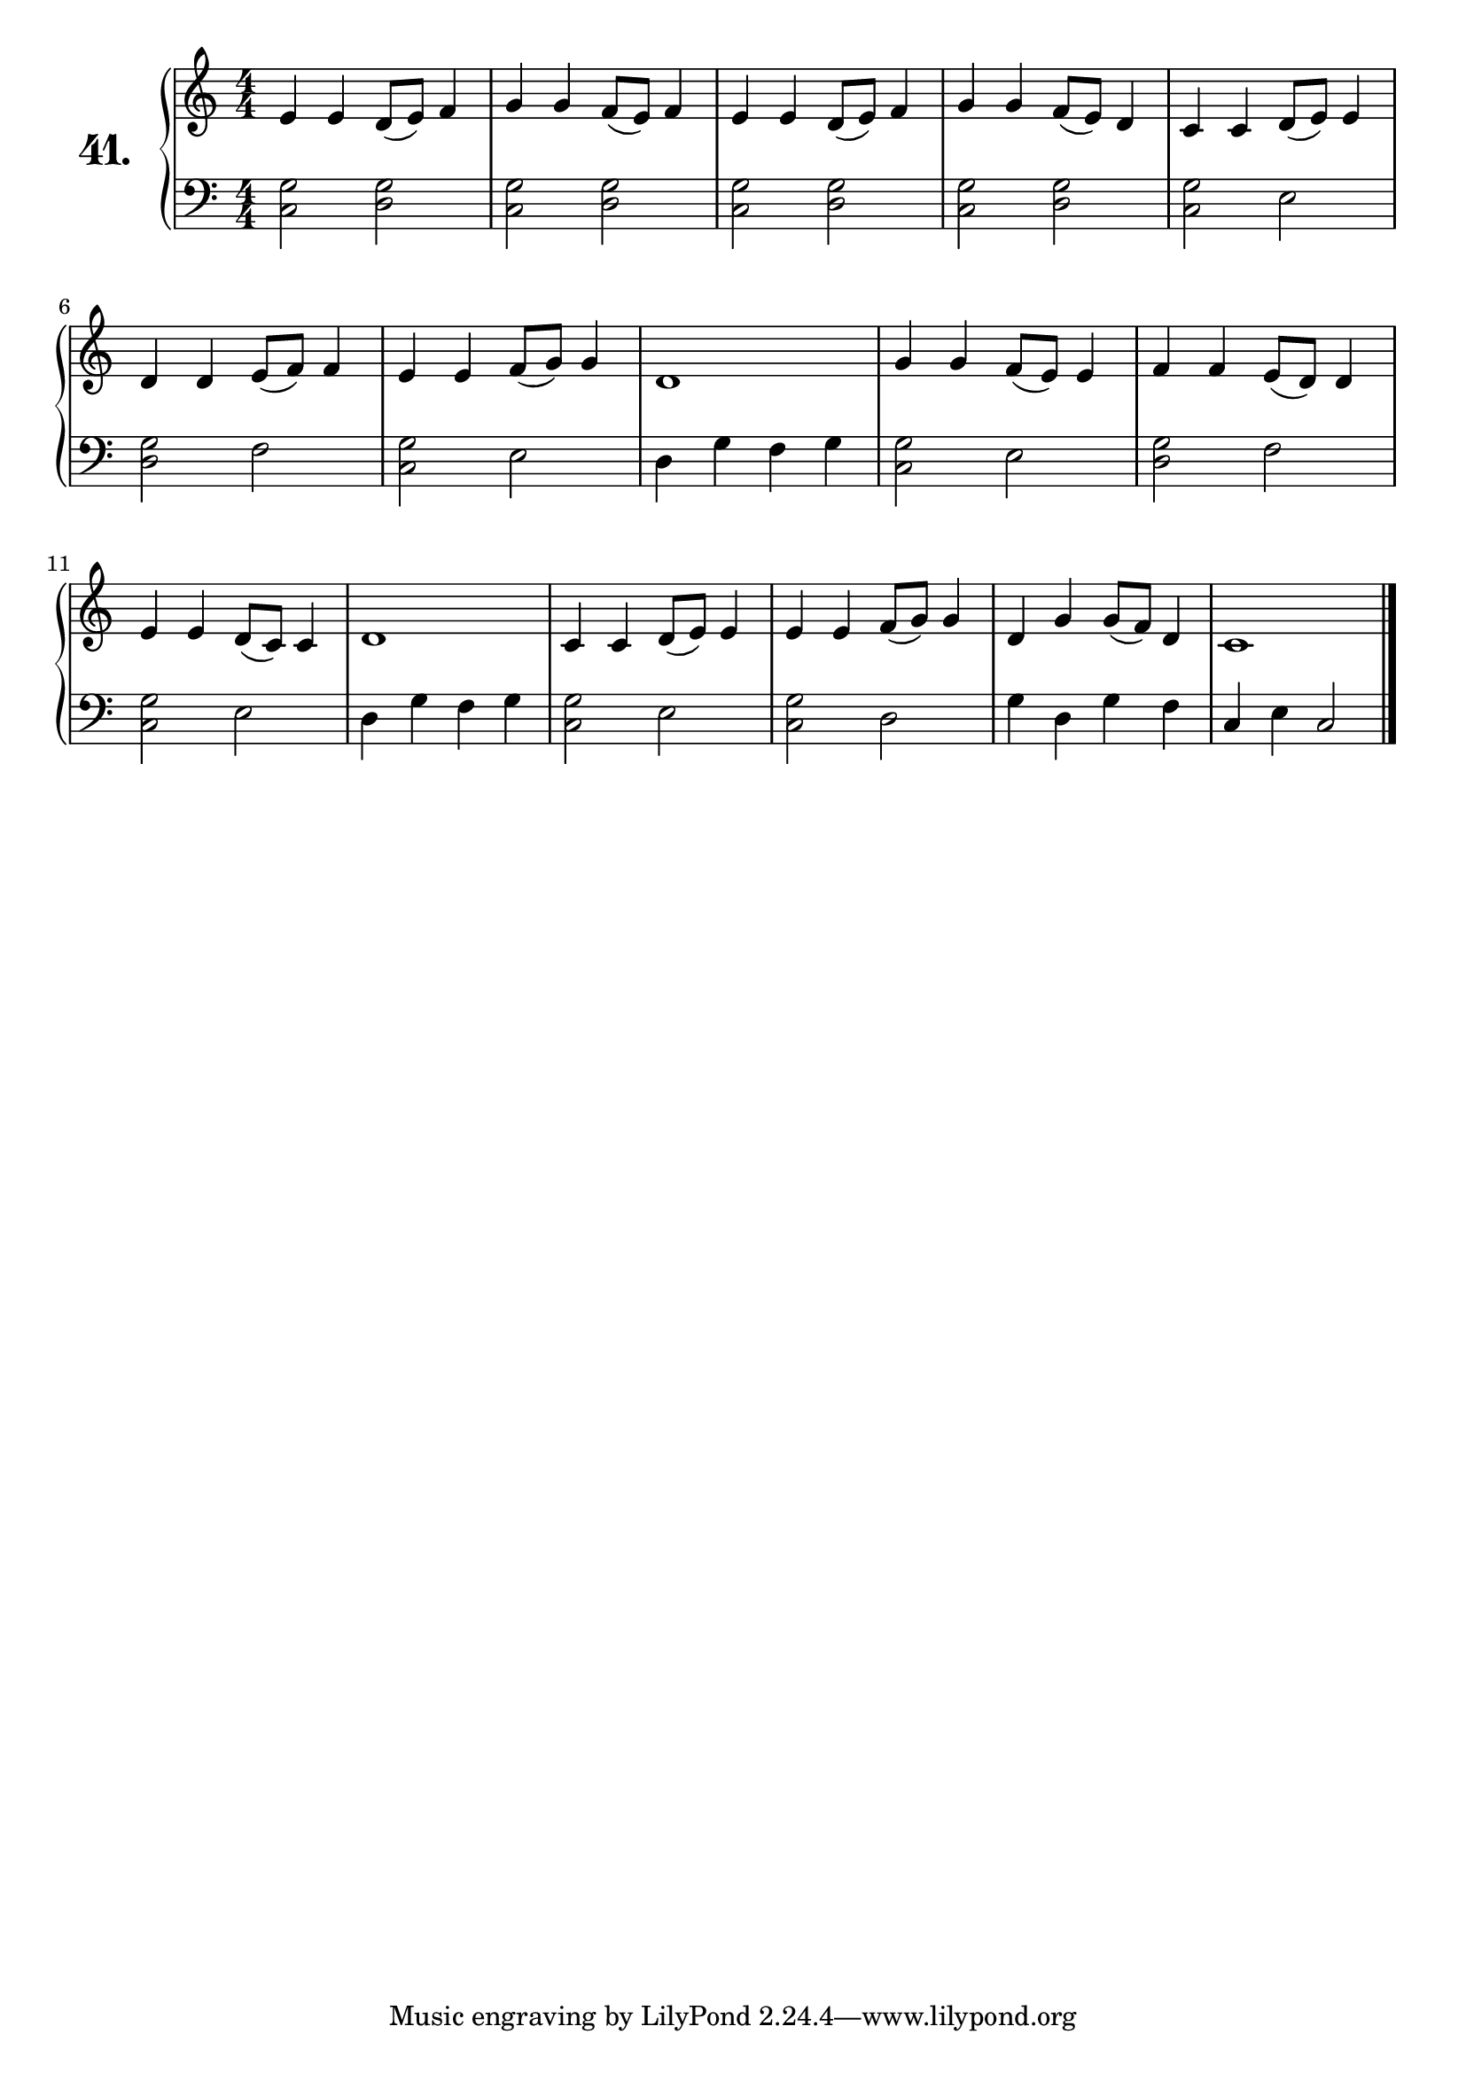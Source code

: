 \version "2.18.2"

\score {
  \new PianoStaff  <<
    \set PianoStaff.instrumentName = \markup {
      \huge \bold \number "41." }

    \new Staff = "upper" \with {
      midiInstrument = #"acoustic grand" }

    \relative c' {
      \clef treble
      \key c \major
      \time 4/4
      \numericTimeSignature

      e4 e d8( e) f4 | %01
      g g f8( e) f4  | %02
      e e d8( e) f4  | %03
      g g f8( e) d4  | %04
      c c d8( e) e4  | %05
      d d e8( f) f4  | %06
      e e f8( g) g4  | %07
      d1             | %08
      g4 g f8( e) e4 | %09
      f f e8( d) d4  | %10
      e e d8( c) c4  | %11
      d1             | %12
      c4 c d8( e) e4 | %13
      e e f8( g) g4  | %14
      d g g8( f) d4  | %15
      c1             | %16
      \bar "|."
    }
    \new Staff = "lower" \with {
      midiInstrument = #"acoustic grand" }

    \relative c {
      \clef bass
      \key c \major
      \time 4/4
      \numericTimeSignature

      <c g'>2 <d g> | %01
      <c g'> <d g>  | %02
      <c g'> <d g>  | %03
      <c g'> <d g>  | %04
      <c g'> e      | %05
      <d g> f       | %06
      <c g'> e      | %07
      d4 g f g      | %08
      <c, g'>2 e    | %09
      <d g> f       | %10
      <c g'> e      | %11
      d4 g f g      | %12
      <c, g'>2 e    | %13
      <c g'> d      | %14
      g4 d g f      | %15
      c e c2        | %16
      \bar "|."
    }
  >>
  \layout { }
  \midi { }
  \header {
    composer = "Nathanael Meister; Op.27; Nº.4"
    piece = ""
    %opus = ""
  }
}

